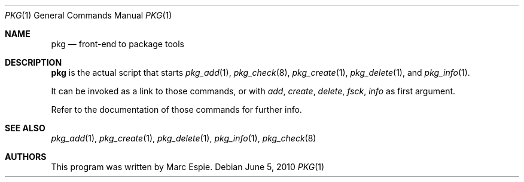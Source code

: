 .\"	$OpenBSD: pkg.1,v 1.8 2010/06/05 17:15:32 espie Exp $
.\"
.\" Copyright (c) 2010 Marc Espie <espie@openbsd.org>
.\"
.\" Permission to use, copy, modify, and distribute this software for any
.\" purpose with or without fee is hereby granted, provided that the above
.\" copyright notice and this permission notice appear in all copies.
.\"
.\" THE SOFTWARE IS PROVIDED "AS IS" AND THE AUTHOR DISCLAIMS ALL WARRANTIES
.\" WITH REGARD TO THIS SOFTWARE INCLUDING ALL IMPLIED WARRANTIES OF
.\" MERCHANTABILITY AND FITNESS. IN NO EVENT SHALL THE AUTHOR BE LIABLE FOR
.\" ANY SPECIAL, DIRECT, INDIRECT, OR CONSEQUENTIAL DAMAGES OR ANY DAMAGES
.\" WHATSOEVER RESULTING FROM LOSS OF USE, DATA OR PROFITS, WHETHER IN AN
.\" ACTION OF CONTRACT, NEGLIGENCE OR OTHER TORTIOUS ACTION, ARISING OUT OF
.\" OR IN CONNECTION WITH THE USE OR PERFORMANCE OF THIS SOFTWARE.
.\"
.Dd $Mdocdate: June 5 2010 $
.Dt PKG 1
.Os
.Sh NAME
.Nm pkg
.Nd front-end to package tools
.Sh DESCRIPTION
.Nm
is the actual script that starts
.Xr pkg_add 1 ,
.Xr pkg_check 8 ,
.Xr pkg_create 1 ,
.Xr pkg_delete 1 ,
and
.Xr pkg_info 1 .
.Pp
It can be invoked as a link to those commands, or with
.Ar add ,
.Ar create ,
.Ar delete ,
.Ar fsck ,
.Ar info
as first argument.
.Pp
Refer to the documentation of those commands for further info.
.Sh SEE ALSO
.Xr pkg_add 1 ,
.Xr pkg_create 1 ,
.Xr pkg_delete 1 ,
.Xr pkg_info 1 ,
.Xr pkg_check 8
.Sh AUTHORS
This program was written by Marc Espie.
